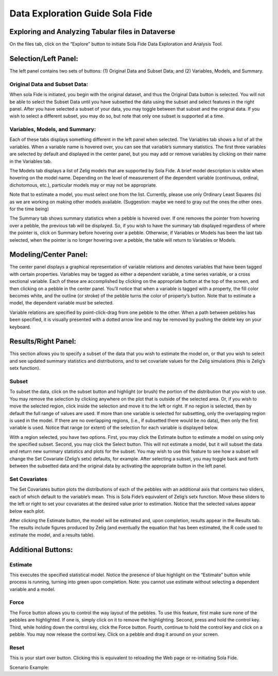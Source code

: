 Data Exploration Guide Sola Fide
++++++++++++++++++++++++++++++++++

Exploring and Analyzing Tabular files in Dataverse
===================================================
On the files tab, click on the “Explore” button to initiate Sola Fide Data Exploration and Analysis Tool.

Selection/Left Panel:
=====================
The left panel contains two sets of buttons: (1) Original Data and Subset Data; and (2) Variables, Models, and Summary.

Original Data and Subset Data:
------------------------------
When sola Fide is initiated, you begin with the original dataset, and thus the Original Data button is selected.  You will not be able to select the Subset Data until you have subsetted the data using the subset and select features in the right panel.  After you have selected a subset of your data, you may toggle between that subset and the original data.  If you wish to select a different subset, you may do so, but note that only one subset is supported at a time.

Variables, Models, and Summary: 
-------------------------------
Each of these tabs displays something different in the left panel when selected.  The Variables tab shows a list of all the variables.  When a variable name is hovered over, you can see that variable’s summary statistics. The first three variables are selected by default and displayed in the center panel, but you may add or remove variables by clicking on their name in the Variables tab.

The Models tab displays a list of Zelig models that are supported by Sola Fide. A brief model description is visible when hovering on the model name.  Depending on the level of measurement of the dependent variable (continuous, ordinal, dichotomous, etc.), particular models may or may not be appropriate.
  
Note that to estimate a model, you must select one from the list. Currently, please use only Ordinary Least Squares (ls) as we are working on making other models available.  
(Suggestion: maybe we need to gray out the ones the other ones for the time being)

The Summary tab shows summary statistics when a pebble is hovered over. If one removes the pointer from hovering over a pebble, the previous tab will be displayed. So, if you wish to have the summary tab displayed regardless of where the pointer is, click on Summary before hovering over a pebble. Otherwise, if Variables or Models has been the last tab selected, when the pointer is no longer hovering over a pebble, the table will return to Variables or Models.

Modeling/Center Panel:
======================
The center panel displays a graphical representation of variable relations and denotes variables that have been tagged with certain properties.  Variables may be tagged as either a dependent variable, a time series variable, or a cross sectional variable.  Each of these are accomplished by clicking on the appropriate button at the top of the screen, and then clicking on a pebble in the center panel.  You’ll notice that when a variable is tagged with a property, the fill color becomes white, and the outline (or stroke) of the pebble turns the color of property’s button.  Note that to estimate a model, the dependent variable must be selected.

Variable relations are specified by point-click-drag from one pebble to the other.  When a path between pebbles has been specified, it is visually presented with a dotted arrow line and may be removed by pushing the delete key on your keyboard. 

Results/Right Panel:
====================
This section allows you to specify a subset of the data that you wish to estimate the model on, or that you wish to select and see updated summary statistics and distributions, and to set covariate values for the Zelig simulations (this is Zelig’s setx function).

Subset
------
To subset the data, click on the subset button and highlight (or brush) the portion of the distribution that you wish to use. You may remove the selection by clicking anywhere on the plot that is outside of the selected area.  Or, if you wish to move the selected region, click inside the selection and move it to the left or right. If no region is selected, then by default the full range of values are used. If more than one variable is selected for subsetting, only the overlapping region is used in the model. If there are no overlapping regions, (i.e., if subsetted there would be no data), then only the first variable is used.  Notice that range (or extent) of the selection for each variable is displayed below.

With a region selected, you have two options. First, you may click the Estimate button to estimate a model on using only the specified subset. Second, you may click the Select button. This will not estimate a model, but it will subset the data and return new summary statistics and plots for the subset. You may wish to use this feature to see how a subset will change the Set Covariate (Zelig’s setx) defaults, for example. After selecting a subset, you may toggle back and forth between the subsetted data and the original data by activating the appropriate button in the left panel.

Set Covariates
---------------
The Set Covariates button plots the distributions of each of the pebbles with an additional axis that contains two sliders, each of which default to the variable’s mean. This is Sola Fide’s equivalent of Zelig’s setx function. Move these sliders to the left or right to set your covariates at the desired value prior to estimation. Notice that the selected values appear below each plot.

After clicking the Estimate button, the model will be estimated and, upon completion, results appear in the Results tab. The results include figures produced by Zelig (and eventually the equation that has been estimated, the R code used to estimate the model, and a results table).

Additional Buttons:
====================

Estimate 
---------
This executes the specified statistical model. Notice the presence of blue highlight on the “Estimate” button while process is running, turning into green upon completion. Note: you cannot use estimate without selecting a dependent variable and a model.

Force 
------
The Force button allows you to control the way layout of the pebbles. To use this feature, first make sure none of the pebbles are highlighted.  If one is, simply click on it to remove the highlighting. Second, press and hold the control key.  Third, while holding down the control key, click the Force button. Fourth, continue to hold the control key and click on a pebble. You may now release the control key.  Click on a pebble and drag it around on your screen.

Reset
------
This is your start over button. Clicking this is equivalent to reloading the Web page or re-initiating Sola Fide.

Scenario Example: 


